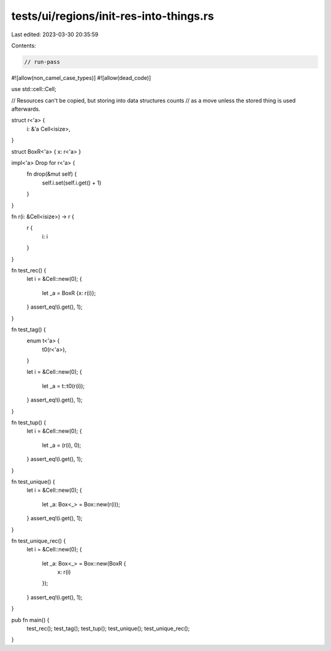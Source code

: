 tests/ui/regions/init-res-into-things.rs
========================================

Last edited: 2023-03-30 20:35:59

Contents:

.. code-block:: rs

    // run-pass

#![allow(non_camel_case_types)]
#![allow(dead_code)]

use std::cell::Cell;

// Resources can't be copied, but storing into data structures counts
// as a move unless the stored thing is used afterwards.

struct r<'a> {
    i: &'a Cell<isize>,
}

struct BoxR<'a> { x: r<'a> }

impl<'a> Drop for r<'a> {
    fn drop(&mut self) {
        self.i.set(self.i.get() + 1)
    }
}

fn r(i: &Cell<isize>) -> r {
    r {
        i: i
    }
}

fn test_rec() {
    let i = &Cell::new(0);
    {
        let _a = BoxR {x: r(i)};
    }
    assert_eq!(i.get(), 1);
}

fn test_tag() {
    enum t<'a> {
        t0(r<'a>),
    }

    let i = &Cell::new(0);
    {
        let _a = t::t0(r(i));
    }
    assert_eq!(i.get(), 1);
}

fn test_tup() {
    let i = &Cell::new(0);
    {
        let _a = (r(i), 0);
    }
    assert_eq!(i.get(), 1);
}

fn test_unique() {
    let i = &Cell::new(0);
    {
        let _a: Box<_> = Box::new(r(i));
    }
    assert_eq!(i.get(), 1);
}

fn test_unique_rec() {
    let i = &Cell::new(0);
    {
        let _a: Box<_> = Box::new(BoxR {
            x: r(i)
        });
    }
    assert_eq!(i.get(), 1);
}

pub fn main() {
    test_rec();
    test_tag();
    test_tup();
    test_unique();
    test_unique_rec();
}


